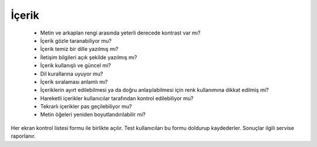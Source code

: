 ++++++
İçerik
++++++

      - Metin ve arkaplan rengi arasında yeterli derecede kontrast var mı?

      - İçerik gözle taranabiliyor mu?

      - İçerik temiz bir dille yazılmış mı?

      - İletişim bilgileri açık şekilde yazılmış mı?

      - İçerik kullanışlı ve güncel mi?

      - Dil kurallarına uyuyor mu?

      - İçerik sıralaması anlamlı mı?

      - İçeriklerin ayırt edilebilmesi ya da doğru anlaşılabilmesi için renk kullanımına dikkat edilmiş mi?

      - Hareketli içerikler kullanıcılar tarafından kontrol edilebiliyor mu?

      - Tekrarlı içerikler pas geçilebiliyor mu?

      - Metin öğeleri yeniden boyutlandırılabilir mi?



Her ekran kontrol listesi formu ile birlikte açılır. Test kullanıcıları bu formu doldurup kaydederler. Sonuçlar ilgili servise raporlanır.